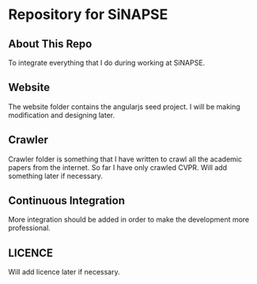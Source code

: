 * Repository for SiNAPSE


** About This Repo
   To integrate everything that I do during working at SiNAPSE.

** Website
   The website folder contains the angularjs seed project. I will be making modification 
and designing later.

** Crawler
   Crawler folder is something that I have written to crawl all the academic papers from the 
internet. So far I have only crawled CVPR. Will add something later if necessary.

** Continuous Integration
   More integration should be added in order to make the development more professional. 

** LICENCE 
   Will add licence later if necessary.